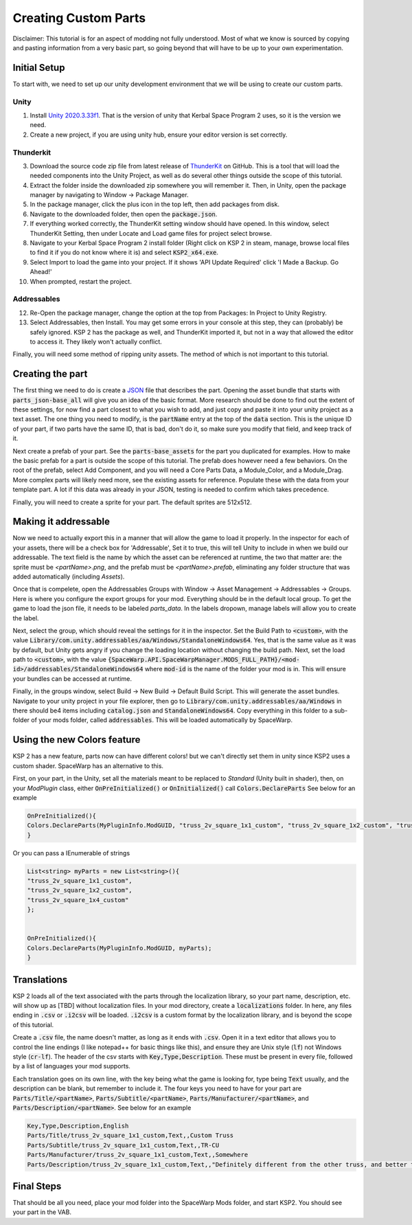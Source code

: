 Creating Custom Parts
=====================
Disclaimer: This tutorial is for an aspect of modding not fully understood. Most of what we know is sourced by copying 
and pasting information from a very basic part, so going beyond that will have to be up to your own experimentation.

Initial Setup
-------------
To start with, we need to set up our unity development environment that we will be using to create our custom parts. 

Unity
~~~~~

1. Install `Unity 2020.3.33f1 <https://unity.com/releases/editor/whats-new/2020.3.33#release-notes>`_. That is the 
   version of unity that Kerbal Space Program 2 uses, so it is the version we need.
2. Create a new project, if you are using unity hub, ensure your editor version is set correctly.

Thunderkit
~~~~~~~~~~

3. Download the source code zip file from latest release of `ThunderKit <https://github.com/PassivePicasso/ThunderKit/releases/latest>`_ 
   on GitHub. This is a tool that will load the needed components into the Unity Project, as well as do several other 
   things outside the scope of this tutorial.
4. Extract the folder inside the downloaded zip somewhere you will remember it. Then, in Unity, open the package manager 
   by navigating to Window -> Package Manager.
5. In the package manager, click the plus icon in the top left, then add packages from disk.
6. Navigate to the downloaded folder, then open the :code:`package.json`.
7. If everything worked correctly, the ThunderKit setting window should have opened. In this window, select ThunderKit 
   Setting, then under Locate and Load game files for project select browse.
8. Navigate to your Kerbal Space Program 2 install folder (Right click on KSP 2 in steam, manage, browse local files to 
   find it if you do not know where it is) and select :code:`KSP2_x64.exe`.
9. Select Import to load the game into your project. If it shows 'API Update Required' click 'I Made a Backup. Go Ahead!'
10. When prompted, restart the project.

Addressables
~~~~~~~~~~~~

12. Re-Open the package manager, change the option at the top from Packages: In Project to Unity Registry.
13. Select Addressables, then Install. You may get some errors in your console at this step, they can (probably) be 
    safely ignored. KSP 2 has the package as well, and ThunderKit imported it, but not in a way that allowed the editor
    to access it. They likely won't actually conflict.

Finally, you will need some method of ripping unity assets. The method of which is not important to this tutorial.

Creating the part
-----------------
The first thing we need to do is create a `JSON <https://www.w3schools.com/whatis/whatis_json.asp>`_ file that describes 
the part. Opening the asset bundle that starts with :code:`parts_json-base_all` will give you an idea of the basic format. 
More research should be done to find out the extent of these settings, for now find a part closest to what you wish to 
add, and just copy and paste it into your unity project as a text asset. The one thing you need to modify, is the :code:`partName` 
entry at the top of the :code:`data` section. This is the unique ID of your part, if two parts have the same ID, that is bad, 
don't do it, so make sure you modify that field, and keep track of it.

Next create a prefab of your part. See the :code:`parts-base_assets` for the part you duplicated for examples. How to make the 
basic prefab for a part is outside the scope of this tutorial. The prefab does however need a few behaviors. On the root 
of the prefab, select Add Component, and you will need a Core Parts Data, a Module_Color, and a Module_Drag. More complex 
parts will likely need more, see the existing assets for reference. Populate these with the data from your template part. 
A lot if this data was already in your JSON, testing is needed to confirm which takes precedence.

Finally, you will need to create a sprite for your part. The default sprites are 512x512.

Making it addressable
---------------------
Now we need to actually export this in a manner that will allow the game to load it properly. In the inspector for each 
of your assets, there will be a check box for 'Addressable', Set it to true, this will tell Unity to include in when we 
build our addressable. The text field is the name by which the asset can be referenced at runtime, the two that matter 
are: the sprite must be `<partName>.png`, and the prefab must be `<partName>.prefab`, eliminating any folder structure 
that was added automatically (including `Assets`).

Once that is compelete, open the Addressables Groups with Window -> Asset Management -> Addressables -> Groups. Here is 
where you configure the export groups for your mod. Everything should be in the default local group. To get the game to 
load the json file, it needs to be labeled `parts_data`. In the labels dropown, manage labels will allow you to create 
the label.

Next, select the group, which should reveal the settings for it in the inspector. Set the Build Path to :code:`<custom>`, 
with the value :code:`Library/com.unity.addressables/aa/Windows/StandaloneWindows64`. Yes, that is the same value as it 
was by default, but Unity gets angry if you change the loading location without changing the build path. Next, set the 
load path to :code:`<custom>`, with the value :code:`{SpaceWarp.API.SpaceWarpManager.MODS_FULL_PATH}/<mod-id>/addressables/StandaloneWindows64` 
where :code:`mod-id` is the name of the folder your mod is in. This will ensure your bundles can be accessed at runtime. 

Finally, in the groups window, select Build -> New Build -> Default Build Script. This will generate the asset bundles. 
Navigate to your unity project in your file explorer, then go to :code:`Library/com.unity.addressables/aa/Windows` in 
there should be4 items including  :code:`catalog.json` and :code:`StandaloneWindows64`. Copy everything in this folder 
to a sub-folder of your mods folder, called :code:`addressables`. This will be loaded automatically by SpaceWarp.

Using the new Colors feature
----------------------------
KSP 2 has a new feature, parts now can have different colors! but we can't directly set them in unity since KSP2 uses a
custom shader. SpaceWarp has an alternative to this.

First, on your part, in the Unity, set all the materials meant to be replaced to `Standard` (Unity built in shader),
then, on your `ModPlugin` class, either :code:`OnPreInitialized()` or :code:`OnInitialized()` call :code:`Colors.DeclareParts`
See below for an example

.. code::

	OnPreInitialized(){
	Colors.DeclareParts(MyPluginInfo.ModGUID, "truss_2v_square_1x1_custom", "truss_2v_square_1x2_custom", "truss_2v_square_1x4_custom");
	}

Or you can pass a IEnumerable of strings

.. code::
	
	List<string> myParts = new List<string>(){
	"truss_2v_square_1x1_custom",
	"truss_2v_square_1x2_custom",
	"truss_2v_square_1x4_custom"
	};
	
	
	OnPreInitialized(){
	Colors.DeclareParts(MyPluginInfo.ModGUID, myParts);
	}


Translations
------------
KSP 2 loads all of the text associated with the parts through the localization library, so your part  name, description, 
etc. will show up as [TBD] without localization files. In your mod directory, create a :code:`localizations` folder. In 
here, any files ending in :code:`.csv` or :code:`.i2csv` will be loaded. :code:`.i2csv` is a custom format by the 
localization library, and is beyond the scope of this tutorial.

Create a :code:`.csv` file, the name doesn't matter, as long as it ends with :code:`.csv`. Open it in a text editor that 
allows you to control the line endings (I like notepad++ for basic things like this), and ensure they are Unix style 
(:code:`lf`) not Windows style (:code:`cr-lf`). The header of the csv starts with :code:`Key,Type,Description`. These 
must be present in every file, followed by a list of languages your mod supports.

Each translation goes on its own line, with the key being what the game is looking for, type being :code:`Text` usually, 
and the description can be blank, but remember to include it. The four keys you need to have for your part are 
:code:`Parts/Title/<partName>`, :code:`Parts/Subtitle/<partName>`, :code:`Parts/Manufacturer/<partName>`, and 
:code:`Parts/Description/<partName>`. See below for an example

.. code::

   Key,Type,Description,English
   Parts/Title/truss_2v_square_1x1_custom,Text,,Custom Truss
   Parts/Subtitle/truss_2v_square_1x1_custom,Text,,TR-CU
   Parts/Manufacturer/truss_2v_square_1x1_custom,Text,,Somewhere
   Parts/Description/truss_2v_square_1x1_custom,Text,,"Definitely different from the other truss, and better too. Truss me."

Final Steps
-----------
That should be all you need, place your mod folder into the SpaceWarp Mods folder, and start KSP2. You should see your 
part in the VAB.
